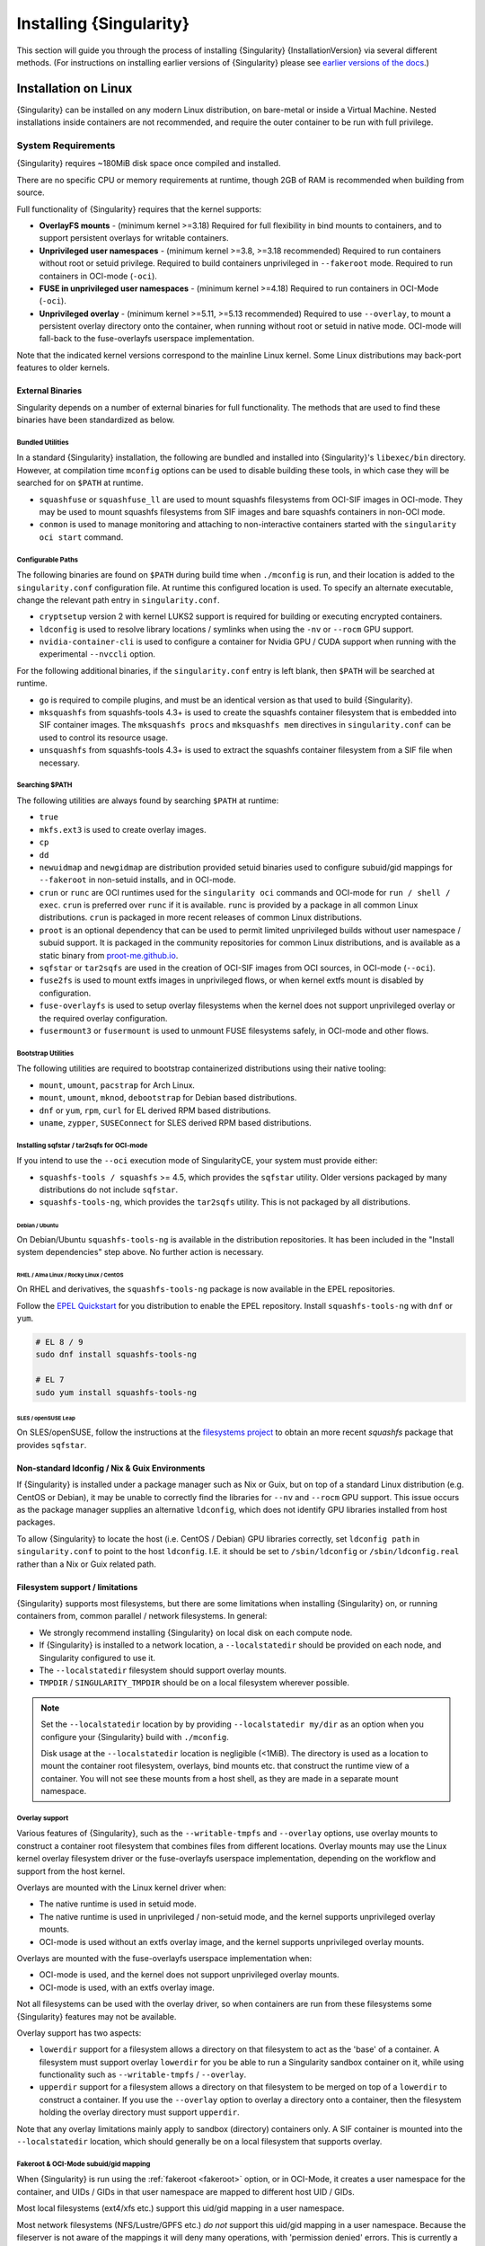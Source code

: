.. _installation:

##########################
 Installing {Singularity}
##########################

This section will guide you through the process of installing
{Singularity} {InstallationVersion} via several different methods. (For
instructions on installing earlier versions of {Singularity} please see
`earlier versions of the docs <https://www.sylabs.io/docs/>`_.)

***********************
 Installation on Linux
***********************

{Singularity} can be installed on any modern Linux distribution, on
bare-metal or inside a Virtual Machine. Nested installations inside
containers are not recommended, and require the outer container to be
run with full privilege.

.. _system-requirements:

System Requirements
===================

{Singularity} requires ~180MiB disk space once compiled and installed.

There are no specific CPU or memory requirements at runtime, though 2GB
of RAM is recommended when building from source.

Full functionality of {Singularity} requires that the kernel supports:

-  **OverlayFS mounts** - (minimum kernel >=3.18) Required for full
   flexibility in bind mounts to containers, and to support persistent
   overlays for writable containers.

-  **Unprivileged user namespaces** - (minimum kernel >=3.8, >=3.18 recommended)
   Required to run containers without root or setuid privilege. Required to
   build containers unprivileged in ``--fakeroot`` mode. Required to run
   containers in OCI-mode (``-oci``).

-  **FUSE in unprivileged user namespaces** - (minimum kernel >=4.18) Required
   to run containers in OCI-Mode (``-oci``).

-  **Unprivileged overlay** - (minimum kernel >=5.11, >=5.13 recommended)
   Required to use ``--overlay``, to mount a persistent overlay directory onto
   the container, when running without root or setuid in native mode. OCI-mode
   will fall-back to the fuse-overlayfs userspace implementation.

Note that the indicated kernel versions correspond to the mainline Linux kernel.
Some Linux distributions may back-port features to older kernels.

External Binaries
-----------------

Singularity depends on a number of external binaries for full functionality. The
methods that are used to find these binaries have been standardized as below.

Bundled Utilities
^^^^^^^^^^^^^^^^^

In a standard {Singularity} installation, the following are bundled and
installed into {Singularity}'s ``libexec/bin`` directory. However, at
compilation time ``mconfig`` options can be used to disable building these
tools, in which case they will be searched for on ``$PATH`` at runtime.

- ``squashfuse`` or ``squashfuse_ll`` are used to mount squashfs filesystems
  from OCI-SIF images in OCI-mode. They may be used to mount squashfs
  filesystems from SIF images and bare squashfs containers in non-OCI mode.

- ``conmon`` is used to manage monitoring and attaching to non-interactive
  containers started with the ``singularity oci start`` command.

Configurable Paths
^^^^^^^^^^^^^^^^^^

The following binaries are found on ``$PATH`` during build time when
``./mconfig`` is run, and their location is added to the
``singularity.conf`` configuration file. At runtime this configured
location is used. To specify an alternate executable, change the
relevant path entry in ``singularity.conf``.

-  ``cryptsetup`` version 2 with kernel LUKS2 support is required for
   building or executing encrypted containers.

-  ``ldconfig`` is used to resolve library locations / symlinks when
   using the ``-nv`` or ``--rocm`` GPU support.

-  ``nvidia-container-cli`` is used to configure a container for Nvidia
   GPU / CUDA support when running with the experimental ``--nvccli``
   option.

For the following additional binaries, if the ``singularity.conf`` entry
is left blank, then ``$PATH`` will be searched at runtime.

-  ``go`` is required to compile plugins, and must be an identical
   version as that used to build {Singularity}.

-  ``mksquashfs`` from squashfs-tools 4.3+ is used to create the
   squashfs container filesystem that is embedded into SIF container
   images. The ``mksquashfs procs`` and ``mksquashfs mem`` directives in
   ``singularity.conf`` can be used to control its resource usage.

-  ``unsquashfs`` from squashfs-tools 4.3+ is used to extract the
   squashfs container filesystem from a SIF file when necessary.

Searching $PATH
^^^^^^^^^^^^^^^

The following utilities are always found by searching ``$PATH`` at
runtime:

-  ``true``

-  ``mkfs.ext3`` is used to create overlay images.

-  ``cp``

-  ``dd``

-  ``newuidmap`` and ``newgidmap`` are distribution provided setuid
   binaries used to configure subuid/gid mappings for ``--fakeroot`` in
   non-setuid installs, and in OCI-mode.

-  ``crun`` or ``runc`` are OCI runtimes used for the ``singularity oci``
   commands and OCI-mode for ``run / shell / exec``. ``crun`` is preferred over
   ``runc`` if it is available. ``runc`` is provided by a package in all common
   Linux distributions. ``crun`` is packaged in more recent releases of common
   Linux distributions.

-  ``proot`` is an optional dependency that can be used to permit
   limited unprivileged builds without user namespace / subuid
   support. It is packaged in the community repositories for common
   Linux distributions, and is available as a static binary from
   `proot-me.github.io <https://proot-me.github.io>`__.

- ``sqfstar`` or ``tar2sqfs`` are used in the creation of OCI-SIF images from
  OCI sources, in OCI-mode (``--oci``).

- ``fuse2fs`` is used to mount extfs images in unprivileged flows, or when
  kernel extfs mount is disabled by configuration.

- ``fuse-overlayfs`` is used to setup overlay filesystems when the kernel does
  not support unprivileged overlay or the required overlay configuration.

- ``fusermount3`` or ``fusermount`` is used to unmount FUSE filesystems safely,
  in OCI-mode and other flows.

Bootstrap Utilities
^^^^^^^^^^^^^^^^^^^

The following utilities are required to bootstrap containerized
distributions using their native tooling:

-  ``mount``, ``umount``, ``pacstrap`` for Arch Linux.
-  ``mount``, ``umount``, ``mknod``, ``debootstrap`` for Debian based
   distributions.
-  ``dnf`` or ``yum``, ``rpm``, ``curl`` for EL derived RPM based
   distributions.
-  ``uname``, ``zypper``, ``SUSEConnect`` for SLES derived RPM based
   distributions.

.. _sqfstar:

Installing sqfstar / tar2sqfs for OCI-mode
^^^^^^^^^^^^^^^^^^^^^^^^^^^^^^^^^^^^^^^^^^

If you intend to use the ``--oci`` execution mode of SingularityCE, your system
must provide either:

- ``squashfs-tools / squashfs`` >= 4.5, which provides the ``sqfstar`` utility.
  Older versions packaged by many distributions do not include ``sqfstar``.
- ``squashfs-tools-ng``, which provides the ``tar2sqfs`` utility. This is not
  packaged by all distributions.

Debian / Ubuntu
"""""""""""""""

On Debian/Ubuntu ``squashfs-tools-ng`` is available in the distribution
repositories. It has been included in the "Install system dependencies" step
above. No further action is necessary.

RHEL / Alma Linux / Rocky Linux / CentOS
""""""""""""""""""""""""""""""""""""""""

On RHEL and derivatives, the ``squashfs-tools-ng`` package is now
available in the EPEL repositories.

Follow the `EPEL Quickstart <https://docs.fedoraproject.org/en-US/epel/#_quickstart>`__
for you distribution to enable the EPEL repository. Install ``squashfs-tools-ng`` with
``dnf`` or ``yum``.

.. code::

   # EL 8 / 9
   sudo dnf install squashfs-tools-ng

   # EL 7
   sudo yum install squashfs-tools-ng


SLES / openSUSE Leap
""""""""""""""""""""

On SLES/openSUSE, follow the instructions at the `filesystems
project <https://software.opensuse.org//download.html?project=filesystems&package=squashfs>`__
to obtain an more recent `squashfs` package that provides ``sqfstar``.

Non-standard ldconfig / Nix & Guix Environments
-----------------------------------------------

If {Singularity} is installed under a package manager such as Nix or
Guix, but on top of a standard Linux distribution (e.g. CentOS or
Debian), it may be unable to correctly find the libraries for ``--nv``
and ``--rocm`` GPU support. This issue occurs as the package manager
supplies an alternative ``ldconfig``, which does not identify GPU
libraries installed from host packages.

To allow {Singularity} to locate the host (i.e. CentOS / Debian) GPU
libraries correctly, set ``ldconfig path`` in ``singularity.conf`` to
point to the host ``ldconfig``. I.E. it should be set to
``/sbin/ldconfig`` or ``/sbin/ldconfig.real`` rather than a Nix or Guix
related path.

Filesystem support / limitations
--------------------------------

{Singularity} supports most filesystems, but there are some limitations
when installing {Singularity} on, or running containers from, common
parallel / network filesystems. In general:

-  We strongly recommend installing {Singularity} on local disk on each
   compute node.

-  If {Singularity} is installed to a network location, a
   ``--localstatedir`` should be provided on each node, and Singularity
   configured to use it.

-  The ``--localstatedir`` filesystem should support overlay mounts.

-  ``TMPDIR`` / ``SINGULARITY_TMPDIR`` should be on a local filesystem
   wherever possible.

.. note::

   Set the ``--localstatedir`` location by by providing
   ``--localstatedir my/dir`` as an option when you configure your
   {Singularity} build with ``./mconfig``.

   Disk usage at the ``--localstatedir`` location is negligible (<1MiB).
   The directory is used as a location to mount the container root
   filesystem, overlays, bind mounts etc. that construct the runtime
   view of a container. You will not see these mounts from a host shell,
   as they are made in a separate mount namespace.

Overlay support
^^^^^^^^^^^^^^^

Various features of {Singularity}, such as the ``--writable-tmpfs`` and
``--overlay`` options, use overlay mounts to construct a container root
filesystem that combines files from different locations. Overlay mounts may use
the Linux kernel overlay filesystem driver or the fuse-overlayfs userspace
implementation, depending on the workflow and support from the host kernel.

Overlays are mounted with the Linux kernel driver when:

- The native runtime is used in setuid mode.
- The native runtime is used in unprivileged / non-setuid mode, and
  the kernel supports unprivileged overlay mounts.
- OCI-mode is used without an extfs overlay image, and the kernel supports
  unprivileged overlay mounts.

Overlays are mounted with the fuse-overlayfs userspace implementation when:

- OCI-mode is used, and the kernel does not support unprivileged overlay mounts.
- OCI-mode is used, with an extfs overlay image.

Not all filesystems can be used with the overlay driver, so when containers
are run from these filesystems some {Singularity} features may not be available.

Overlay support has two aspects:

-  ``lowerdir`` support for a filesystem allows a directory on that
   filesystem to act as the 'base' of a container. A filesystem must
   support overlay ``lowerdir`` for you be able to run a Singularity
   sandbox container on it, while using functionality such as
   ``--writable-tmpfs`` / ``--overlay``.

-  ``upperdir`` support for a filesystem allows a directory on that
   filesystem to be merged on top of a ``lowerdir`` to construct a
   container. If you use the ``--overlay`` option to overlay a directory
   onto a container, then the filesystem holding the overlay directory
   must support ``upperdir``.

Note that any overlay limitations mainly apply to sandbox (directory)
containers only. A SIF container is mounted into the ``--localstatedir``
location, which should generally be on a local filesystem that supports
overlay.

Fakeroot & OCI-Mode subuid/gid mapping
^^^^^^^^^^^^^^^^^^^^^^^^^^^^^^^^^^^^^^

When {Singularity} is run using the :ref:`fakeroot <fakeroot>` option, or in
OCI-Mode, it creates a user namespace for the container, and UIDs / GIDs in that
user namespace are mapped to different host UID / GIDs.

Most local filesystems (ext4/xfs etc.) support this uid/gid mapping in a
user namespace.

Most network filesystems (NFS/Lustre/GPFS etc.) *do not* support this
uid/gid mapping in a user namespace. Because the fileserver is not aware
of the mappings it will deny many operations, with 'permission denied'
errors. This is currently a generic problem for rootless container
runtimes.

{Singularity} cache / atomic rename
^^^^^^^^^^^^^^^^^^^^^^^^^^^^^^^^^^^

{Singularity} will cache SIF container images generated from remote
sources, and any OCI/docker layers used to create them. The cache is
created at ``$HOME/.singularity/cache`` by default. The location of the
cache can be changed by setting the ``SINGULARITY_CACHEDIR`` environment
variable.

The directory used for ``SINGULARITY_CACHEDIR`` should be:

-  A unique location for each user. Permissions are set on the cache so
   that private images cached for one user are not exposed to another.
   This means that ``SINGULARITY_CACHEDIR`` cannot be shared.

-  Located on a filesystem with sufficient space for the number and size
   of container images anticipated.

-  Located on a filesystem that supports atomic rename, if possible.

In {Singularity} version 3.6 and above the cache is concurrency safe.
Parallel runs of {Singularity} that would create overlapping cache
entries will not conflict, as long as the filesystem used by
``SINGULARITY_CACHEDIR`` supports atomic rename operations.

Support for atomic rename operations is expected on local POSIX
filesystems, but varies for network / parallel filesystems and may be
affected by topology and configuration. For example, Lustre supports
atomic rename of files only on a single MDT. Rename on NFS is only
atomic to a single client, not across systems accessing the same NFS
share.

If you are not certain that your ``$HOME`` or ``SINGULARITY_CACHEDIR``
filesystems support atomic rename, do not run ``singularity`` in parallel
using remote container URLs. Instead use ``singularity pull`` to create
a local SIF image, and then run this SIF image in a parallel step. An
alternative is to use the ``--disable-cache`` option, but this will
result in each {Singularity} instance independently fetching the
container from the remote source, into a temporary location.

NFS
^^^

NFS filesystems support overlay mounts as a ``lowerdir`` only, and do
not support user-namespace (sub)uid/gid mapping.

-  Containers run from SIF files located on an NFS filesystem do not
   have restrictions.

-  You cannot use ``--overlay mynfsdir/`` to overlay a directory onto a
   container when the overlay (upperdir) directory is on an NFS
   filesystem.

-  When using ``--fakeroot`` to build or run a container, your
   ``TMPDIR`` / ``SINGULARITY_TMPDIR`` should not be set to an NFS
   location.

-  You should not run a sandbox container with ``--fakeroot`` from an
   NFS location.

Lustre / GPFS / PanFS
^^^^^^^^^^^^^^^^^^^^^

Lustre, GPFS, and PanFS do not have sufficient ``upperdir`` or
``lowerdir`` overlay support for certain {Singularity} features, and
do not support user-namespace (sub)uid/gid mapping.

- You cannot use ``--overlay`` or ``--writable-tmpfs`` with a sandbox
  container that is located on a Lustre, GPFS, or PanFS
  filesystem. SIF containers on Lustre, GPFS, and PanFS will work
  correctly with these options.

- You cannot use ``--overlay`` to overlay a directory onto a
  container, when the overlay (upperdir) directory is on a Lustre,
  GPFS, or PanFS filesystem.

- When using ``--fakeroot`` to build or run a container, your
  ``TMPDIR/SINGULARITY_TMPDIR`` should not be a Lustre, GPFS, or
  PanFS location.

- You should not run a sandbox container with ``--fakeroot`` from a
  Lustre, GPFS, or PanFS location.

OCI-mode Limitations
--------------------

Because {Singularity} 4's OCI-mode is unprivileged, and never uses a setuid
starter executable for container configuration, it has requirements that may not
be satisified by older Linux distributions.

OCI-mode, including Dockerfile builds to OCI-SIF, will generally operate
correctly on Linux distributions that use kernel 4.18 or later and v2 cgroups.
Some distributions that use earlier kernels may have backported functionality
that allows OCI-Mode to be used, but certain features may be limited as below.
Distributions using v1 cgroups also have limitations, discussed below.

RHEL / Alma Linux / Rocky Linux / CentOS
^^^^^^^^^^^^^^^^^^^^^^^^^^^^^^^^^^^^^^^^

On RHEL 9, all features of OCI-mode are supported. ``crun`` is the recommended
low-level runtime, and is listed as a requirement by {Singularity} RPM packages.

On RHEL 8, container resource limits cannot be applied as v1 cgroups are used by
default. ``crun`` is the recommended low-level runtime, and is listed as a
requirement by {Singularity} RPM packages.

On RHEL 7, container resource limits cannot be applied as v1 cgroups are used by
default. ``runc`` is the recommended low-level runtime, and is listed as a
requirement by {Singularity} RPM packages. The ``--no-setgroups`` option, to
preserve host supplementary group membership, is not supported by ``runc``.
Building Dockerfiles with ``singularity build --oci`` is not supported on RHEL
7.

SLES / openSUSE Leap
^^^^^^^^^^^^^^^^^^^^

On SLES 15, container resource limits cannot be applied as v1 cgroups are used
by default. ``runc`` is the recommended low-level runtime, and is listed as a
requirement by {Singularity} RPM packages. The ``--no-setgroups`` option, to
preserve host supplementary group membership, is not supported by ``runc``.

OCI-mode, including building Dockerfiles with ``singularity build --oci``, is
not supported on SLES12. The kernel does not support FUSE in unprivileged user
namespaces nor does it support unprivileged kernel overlays.

Ubuntu
^^^^^^

On Ubuntu 22.04 LTS, ``runc`` is the recommended low-level runtime, and is
listed as a requirement by {Singularity} Deb packages. The ``--no-setgroups``
option, to preserve host supplementary group membership, is not supported by
``runc``.

On Ubuntu 20.04 LTS, container resource limits cannot be applied as v1 cgroups
are used by default. ``runc`` is the recommended low-level runtime, and is
listed as a requirement by {Singularity} Deb packages. The ``--no-setgroups``
option, to preserve host supplementary group membership, is not supported by
``runc``.

Install from Provided RPM / Deb Packages
========================================

Sylabs provides ``.rpm`` packages of {Singularity}, for
mainstream-supported versions of RHEL and derivatives (e.g. Alma Linux
/ Rocky Linux). We also provide ``.deb`` packages for current Ubuntu
LTS releases.

These packages can be downloaded from the `GitHub release
page <https://github.com/sylabs/singularity/releases>`_
and installed using your distribution's package manager.

The packages are provided as a convenience for users of the open
source project, and are built in our public CircleCI workflow. They are not
signed, but SHA256 sums are provided on the release page.

Install from Source
===================

To use the latest version of {Singularity} from GitHub you will need to
build and install it from source. This may sound daunting, but the
process is straightforward, and detailed below.

If you have an earlier version of {Singularity} installed, you should
:ref:`remove it <remove-an-old-version>` before executing the
installation commands. You will also need to install some dependencies
and install `Go <https://golang.org/>`_.

.. _install-dependencies:

Install Dependencies
--------------------

On Debian-based systems, including Ubuntu:

.. code::

   # Ensure repositories are up-to-date
   sudo apt-get update
   # Install debian packages for dependencies
   sudo apt-get install -y \
      autoconf \
      automake \
      cryptsetup \
      fuse \
      fuse2fs \
      git \
      libfuse-dev \
      libglib2.0-dev \
      libseccomp-dev \
      libtool \
      pkg-config \
      runc \
      squashfs-tools \
      squashfs-tools-ng \
      uidmap \
      wget \
      zlib1g-dev

On versions 8 or later of RHEL / Alma Linux / Rocky Linux, as well as on Fedora:

.. code::

   # Install basic tools for compiling
   sudo yum groupinstall -y 'Development Tools'
   # Install RPM packages for dependencies
   sudo yum install -y \
      autoconf \
      automake \
      crun \
      cryptsetup \
      fuse \
      fuse3 \
      fuse3-devel \
      git \
      glib2-devel \
      libseccomp-devel \
      libtool \
      squashfs-tools \
      wget \
      zlib-devel

On version 7 of RHEL / CentOS:

.. code::

   # Install basic tools for compiling
   sudo yum groupinstall -y 'Development Tools'
   # Install RPM packages for dependencies
   sudo yum install -y \
      autoconf \
      automake \
      cryptsetup \
      fuse \
      fuse3 \
      fuse3-devel \
      git \
      glib2-devel \
      libseccomp-devel \
      libtool \
      runc \
      squashfs-tools \
      wget \
      zlib-devel

On SLES / openSUSE Leap:

.. code::

   # Install RPM packages for dependencies
   sudo zypper in \
      autoconf \
      automake \
      cryptsetup \
      fuse2fs \
      fuse3 \
      fuse3-devel \
      gcc \
      gcc-c++ \
      git \
      glib2-devel \
      libseccomp-devel \
      libtool \
      make \
      pkg-config \
      runc \
      squashfs \
      wget \
      zlib-devel

.. note::

   You can build {Singularity} without ``cryptsetup`` available,
   but you will not be able to use encrypted containers without it installed
   on your system.

   If you will not use the ``singularity oci`` commands, or OCI-mode, ``crun`` /
   ``runc`` is not required.

.. _install-go:

Install Go
----------

{Singularity} is written in Go, and aims to maintain support for the two most
recent stable versions of Go. This corresponds to the Go Release Maintenance
Policy and Security Policy, ensuring critical bug fixes and security patches are
available for all supported language versions.

Building {Singularity} may require a newer version of Go than is available in
the repositories of your distribution. We recommend installing the latest
version of Go from the [official binaries](https://golang.org/dl/).

This is one of several ways to `install and configure Go
<https://golang.org/doc/install>`_.

.. note::

   If you have previously installed Go from a download, rather than an
   operating system package, you should remove your ``go`` directory,
   e.g. ``rm -r /usr/local/go`` before installing a newer version.
   Extracting a new version of Go over an existing installation can lead
   to errors when building Go programs, as it may leave old files, which
   have been removed or replaced in newer versions.

Visit the `Go download page <https://golang.org/dl/>`_ and pick a
package archive to download. Copy the link address and download with
wget. Then extract the archive to ``/usr/local`` (or use other
instructions on go installation page).

.. code::

   $ export VERSION={GoVersion} OS=linux ARCH=amd64 && \
       wget https://dl.google.com/go/go$VERSION.$OS-$ARCH.tar.gz && \
       sudo tar -C /usr/local -xzvf go$VERSION.$OS-$ARCH.tar.gz && \
       rm go$VERSION.$OS-$ARCH.tar.gz

Then, set up your environment for Go.

.. code::

   $ echo 'export GOPATH=${HOME}/go' >> ~/.bashrc && \
       echo 'export PATH=/usr/local/go/bin:${PATH}:${GOPATH}/bin' >> ~/.bashrc && \
       source ~/.bashrc

Download {Singularity} from a release
-------------------------------------

You can download {Singularity} from one of the releases. To see a full
list, visit `the GitHub release page
<https://github.com/sylabs/singularity/releases>`_. After deciding on a
release to install, you can run the following commands to proceed with
the installation.

.. code::

   $ export VERSION={InstallationVersion} && # adjust this as necessary \
       wget https://github.com/sylabs/singularity/releases/download/v${VERSION}/singularity-ce-${VERSION}.tar.gz && \
       tar -xzf singularity-ce-${VERSION}.tar.gz && \
       cd singularity-ce-${VERSION}

Checkout Code from Git
----------------------

The following commands will install {Singularity} from the `GitHub repo
<https://github.com/sylabs/singularity>`_ to ``/usr/local``. This method
will work for >=v{InstallationVersion}. To install an older tagged
release see `older versions of the docs <https://www.sylabs.io/docs/>`_.

When installing from source, you can decide to install from either a
**tag**, a **release branch**, or from the **main branch**.

-  **tag**: GitHub tags form the basis for releases, so installing from
   a tag is the same as downloading and installing a `specific release
   <https://github.com/sylabs/singularity/releases>`_. Tags are expected
   to be relatively stable and well-tested.

-  **release branch**: A release branch represents the latest version of
   a minor release with all the newest bug fixes and enhancements (even
   those that have not yet made it into a point release). For instance,
   to install v3.10 with the latest bug fixes and enhancements checkout
   ``release-3.10``. Release branches may be less stable than code in a
   tagged point release.

-  **main branch**: The ``main`` branch contains the latest,
   bleeding edge version of {Singularity}. This is the default branch
   when you clone the source code, so you don't have to check out any
   new branches to install it. The ``main`` branch changes quickly and
   may be unstable.

To ensure that the {Singularity} source code is downloaded to the
appropriate directory use these commands.

.. code::

   $ git clone --recurse-submodules https://github.com/sylabs/singularity.git && \
       cd singularity && \
       git checkout --recurse-submodules v{InstallationVersion}

Compile Singularity
-------------------

{Singularity} uses a custom build system called ``makeit``. ``mconfig``
is called to generate a ``Makefile`` and then ``make`` is used to
compile and install.

To support the SIF image format, automated networking setup etc., and
older Linux distributions without user namespace support, Singularity
must be ``make install``ed as root or with ``sudo``, so it can install
the ``libexec/singularity/bin/starter-setuid`` binary with root
ownership and setuid permissions for privileged operations. If you need
to install as a normal user, or do not want to use setuid functionality
:ref:`see below <install-nonsetuid>`.

.. code::

   $ ./mconfig && \
       make -C ./builddir && \
       sudo make -C ./builddir install

By default {Singularity} will be installed in the ``/usr/local``
directory hierarchy. You can specify a custom directory with the
``--prefix`` option, to ``mconfig`` like so:

.. code::

   $ ./mconfig --prefix=/opt/singularity

This option can be useful if you want to install multiple versions of
{Singularity}, install a personal version of {Singularity} on a shared
system, or if you want to remove {Singularity} easily after installing
it.

For a full list of ``mconfig`` options, run ``mconfig --help``. Here are
some of the most common options that you may need to use when building
{Singularity} from source.

-  ``--sysconfdir``: Install read-only config files in sysconfdir. This
   option is important if you need the ``singularity.conf`` file or
   other configuration files in a custom location.

-  ``--localstatedir``: Set the state directory where containers are
   mounted. This is a particularly important option for administrators
   installing {Singularity} on a shared file system. The
   ``--localstatedir`` should be set to a directory that is present on
   each individual node.

-  ``-b``: Build {Singularity} in a given directory. By default this is
   ``./builddir``.

-  ``--without-conmon``: Do not build the ``conmon`` OCI container monitor. Use
   this option if you are certain you will not use the ``singularity oci``
   commands, or wish to use conmon >=2.0.24 provided by your distribution, and
   available on ``$PATH``.

- ``--reproducible``: Enable support for reproducible builds. Ensures
   that the compiled binaries do not include any temporary paths, the
   source directory path, etc. This disables support for building plugins.

.. _install-nonsetuid:

Unprivileged (non-setuid) Installation
--------------------------------------

If you need to install {Singularity} as a non-root user, or do not wish
to allow the use of a setuid root binary, you can configure
{Singularity} with the ``--without-suid`` option to mconfig:

.. code::

   $ ./mconfig --without-suid --prefix=/home/dave/singularity-ce && \
       make -C ./builddir && \
       make -C ./builddir install

If you have already installed {Singularity} you can disable the setuid
flow by setting the option ``allow setuid = no`` in
``etc/singularity/singularity.conf`` within your installation directory.

When {Singularity} does not use setuid all container execution will use
a user namespace. This requires support from your operating system
kernel, and imposes some limitations on functionality. You should review
the :ref:`requirements <userns-requirements>` and :ref:`limitations
<userns-limitations>` in the :ref:`user namespace <userns>` section of
this guide.

Relocatable Installation
------------------------

Since {Singularity} 3.8, an unprivileged (non-setuid) installation is
relocatable. As long as the structure inside the installation directory
(``--prefix``) is maintained, it can be moved to a different location
and {Singularity} will continue to run normally.

Relocation of a default setuid installation is not supported, as
restricted location / ownership of configuration files is important to
security.

Source bash completion file
---------------------------

To enjoy bash shell completion with {Singularity} commands and options,
source the bash completion file:

.. code::

   $ . /usr/local/etc/bash_completion.d/singularity

Add this command to your ``~/.bashrc`` file so that bash completion
continues to work in new shells. (Adjust the path if you installed
{Singularity} to a different location.)

.. _install-rpm:

Build and install an RPM
========================

If you use RHEL, CentOS or SUSE, building and installing a Singularity RPM
allows your {Singularity} installation to be more easily managed, upgraded and
removed. You can build an RPM directly from the `release tarball
<https://github.com/sylabs/singularity/releases>`_.

.. note::

   Be sure to download the correct asset from the `GitHub releases page
   <https://github.com/sylabs/singularity/releases>`_. It should be
   named ``singularity-ce-<version>.tar.gz``.

After installing the :ref:`dependencies <install-dependencies>` and
installing :ref:`Go <install-go>` as detailed above, you are ready to
download the tarball and build and install the RPM.

.. code::

   $ export VERSION={InstallationVersion} && # adjust this as necessary \
       wget https://github.com/sylabs/singularity/releases/download/v${VERSION}/singularity-ce-${VERSION}.tar.gz && \
       rpmbuild -tb singularity-ce-${VERSION}.tar.gz && \
       sudo rpm -ivh ~/rpmbuild/RPMS/x86_64/singularity-ce-$VERSION-1.el7.x86_64.rpm && \
       rm -rf ~/rpmbuild singularity-ce-$VERSION*.tar.gz

If you encounter a failed dependency error for golang but installed it
from source, build with this command:

.. code::

   rpmbuild -tb --nodeps singularity-ce-${VERSION}.tar.gz

Options to ``mconfig`` can be passed using the familiar syntax to
``rpmbuild``. For example, if you want to force the local state
directory to ``/mnt`` (instead of the default ``/var``) you can do the
following:

.. code::

   rpmbuild -tb --define='_localstatedir /mnt' singularity-ce-$VERSION.tar.gz

.. note::

   It is very important to set the local state directory to a directory
   that physically exists on nodes within a cluster when installing
   {Singularity} in an HPC environment with a shared file system.

Build an RPM from Git source
----------------------------

Alternatively, to build an RPM from a branch of the Git repository you
can clone the repository, directly ``make`` an rpm, and use it to
install Singularity:

.. code::

   $ ./mconfig && \
   make -C builddir rpm && \
   sudo rpm -ivh ~/rpmbuild/RPMS/x86_64/singularity-ce-{InstallationVersion}.el7.x86_64.rpm # or whatever version you built

To build an rpm with an alternative install prefix set ``RPMPREFIX`` on
the make step, for example:

.. code::

   $ make -C builddir rpm RPMPREFIX=/usr/local

For finer control of the rpmbuild process you may wish to use ``make
dist`` to create a tarball that you can then build into an rpm with
``rpmbuild -tb`` as above.

.. _remove-an-old-version:

Remove an old version
=====================

In a standard installation of {Singularity} (when building from source), the
command ``sudo make -C builddir install`` lists all the files as they are
installed. You must remove all of these files and directories to completely
remove {Singularity}.

.. code::

   $ sudo rm -rf \
       /usr/local/libexec/singularity \
       /usr/local/var/singularity \
       /usr/local/etc/singularity \
       /usr/local/bin/singularity \
       /usr/local/bin/run-singularity \
       /usr/local/etc/bash_completion.d/singularity

If you anticipate needing to remove {Singularity}, it might be easier to
install it in a custom directory using the ``--prefix`` option to
``mconfig``. In that case {Singularity} can be uninstalled simply by
deleting the parent directory. Or it may be useful to install
{Singularity} :ref:`using a package manager <install-rpm>` so that it
can be updated and/or uninstalled with ease in the future.

Testing & Checking the Build Configuration
==========================================

After installation you can perform a basic test of Singularity
functionality by executing a simple container from the Sylabs Cloud
library:

.. code::

   $ singularity exec library://alpine cat /etc/alpine-release
   3.10.0

See the `user guide
<https://www.sylabs.io/guides/{userversion}/user-guide/>`__ for more
information about how to use {Singularity}.

singularity buildcfg
--------------------

Running ``singularity buildcfg`` will show the build configuration of an
installed version of {Singularity}, and lists the paths used by
{Singularity}. Use ``singularity buildcfg`` to confirm paths are set
correctly for your installation, and troubleshoot any 'not-found' errors
at runtime.

.. code::

   $ singularity buildcfg
   PACKAGE_NAME=singularity-ce
   PACKAGE_VERSION={InstallationVersion}
   BUILDDIR=/home/myuser/singularity/builddir
   PREFIX=/usr/local
   EXECPREFIX=/usr/local
   BINDIR=/usr/local/bin
   SBINDIR=/usr/local/sbin
   LIBEXECDIR=/usr/local/libexec
   DATAROOTDIR=/usr/local/share
   DATADIR=/usr/local/share
   SYSCONFDIR=/usr/local/etc
   SHAREDSTATEDIR=/usr/local/com
   LOCALSTATEDIR=/usr/local/var
   RUNSTATEDIR=/usr/local/var/run
   INCLUDEDIR=/usr/local/include
   DOCDIR=/usr/local/share/doc/singularity-ce
   INFODIR=/usr/local/share/info
   LIBDIR=/usr/local/lib
   LOCALEDIR=/usr/local/share/locale
   MANDIR=/usr/local/share/man
   SINGULARITY_CONFDIR=/usr/local/etc/singularity
   SESSIONDIR=/usr/local/var/singularity/mnt/session
   PLUGIN_ROOTDIR=/usr/local/libexec/singularity/plugin
   SINGULARITY_CONF_FILE=/usr/local/etc/singularity/singularity.conf
   SINGULARITY_SUID_INSTALL=1

Note that the ``LOCALSTATEDIR`` and ``SESSIONDIR`` should be on local,
non-shared storage.

The list of files installed by a successful ``setuid`` installation of
{Singularity} can be found in the :ref:`appendix, installed files
section <installed-files>`.

Test Suite
----------

The {Singularity} codebase includes a test suite that is run during
development using CI services.

If you would like to run the test suite locally you can run the test
targets from the ``builddir`` directory in the source tree:

-  ``make check`` runs source code linting and dependency checks

-  ``make test`` runs basic unit and integration tests

-  ``make e2e-test`` runs end-to-end tests, which exercise a large
   number of operations by calling the {Singularity} CLI with different
   execution profiles.

.. note::

   Running the full test suite requires a ``docker`` installation, and
   ``nc`` in order to test docker and instance/networking functionality.

   {Singularity} must be installed in order to run the full test suite,
   as it must run the CLI with setuid privilege for the ``starter-suid``
   binary.

.. warning::

   ``sudo`` privilege is required to run the full tests, and you should
   not run the tests on a production system. We recommend running the
   tests in an isolated development or build environment.

********************************
 Installation on Windows or Mac
********************************

Linux container runtimes like {Singularity} cannot run natively on
Windows or Mac because of basic incompatibilities with the host kernel.
(Contrary to a popular misconception, macOS does not run on a Linux
kernel. It runs on a kernel called Darwin originally forked from BSD.)

To run {Singularity} on a Windows or macOS computer, a Linux virtual machine
(VM) is required. There are various ways to configure a VM on both Windows and
macOS. On WIndows, we recommend the Windows Subsystem for Linux (WSL2), and
macOS, we recommend Lima.

Windows
=======

Recent builds of Windows 10, and all builds of Windows 11, include version 2 of
the Windows Subsystem for Linux. WSL2 provides a Linux virtual machine that is
tightly integrated with the Windows environment. The default Linux distribution
used by WSL2 is Ubuntu. It is straightforward to install {Singularity} inside
WSL2 Ubuntu, and use all of its features.

Follow the `WSL2 installation instructions
<https://docs.microsoft.com/en-us/windows/wsl/install>`__ to enable WSL2 with
the default Ubuntu 22.04 environment. On Windows 11 and the most recent builds
of Windows 10 this is as easy as opening an administrator command prompt or
Powershell window and entering:

.. code::

  wsl --install

Follow the prompts. A restart is required, and when you open the 'Ubuntu' app
for the first time you'll be asked to set a username and password for the Linux
environment.

You can install SingularityCE from source, or from the Ubuntu packages at the
GitHub releases page. To quickly install the 4.0.0 package use the following
commands inside the WSL2 Ubuntu window:

.. code::

  $ wget https://github.com/sylabs/singularity/releases/download/v4.0.0/singularity-ce_4.0.0-jammy_amd64.deb
  $ sudo apt install ./singularity-ce_4.0.0-jammy_amd64.deb

The ``singularity`` command will now be available in your WSL2 environment:

.. code::

  $ singularity exec library://ubuntu echo "Hello World!"
  INFO:    Downloading library image
  28.4MiB / 28.4MiB [=================================================================================] 100 % 5.6 MiB/s 0s
  Hello World!

GPU Support
-----------

WSL2 supports using an NVIDIA GPU from the Linux environment. To use a GPU from
{Singularity} in WSL2, you must first install ``libnvidia-container-tools``,
following the instructions in the `libnvidia-container documentation
<https://docs.nvidia.com/datacenter/cloud-native/container-toolkit/latest/install-guide.html>`__:

.. code::

  curl -fsSL https://nvidia.github.io/libnvidia-container/gpgkey | sudo gpg --dearmor -o /usr/share/keyrings/nvidia-container-toolkit-keyring.gpg \
  curl -s -L https://nvidia.github.io/libnvidia-container/stable/deb/nvidia-container-toolkit.list | \
    sed 's#deb https://#deb [signed-by=/usr/share/keyrings/nvidia-container-toolkit-keyring.gpg] https://#g' | \
    sudo tee /etc/apt/sources.list.d/nvidia-container-toolkit.list \
  sudo apt-get update
  sudo apt-get install -y nvidia-container-toolkit

Once this process has been completed, GPU containers can be run under WSL2 using
the ``--nv`` and ``--nvccli`` flags together:

.. code::

  $ singularity pull docker://tensorflow/tensorflow:latest-gpu

  $  singularity run --nv --nvccli tensorflow_latest-gpu.sif
  INFO:    Setting 'NVIDIA_VISIBLE_DEVICES=all' to emulate legacy GPU binding.
  INFO:    Setting --writable-tmpfs (required by nvidia-container-cli)
  ________                               _______________
  ___  __/__________________________________  ____/__  /________      __
  __  /  _  _ \_  __ \_  ___/  __ \_  ___/_  /_   __  /_  __ \_ | /| / /
  _  /   /  __/  / / /(__  )/ /_/ /  /   _  __/   _  / / /_/ /_ |/ |/ /
  /_/    \___//_/ /_//____/ \____//_/    /_/      /_/  \____/____/|__/
  You are running this container as user with ID 1000 and group 1000,
  which should map to the ID and group for your user on the Docker host. Great!
  Singularity> python
  Python 3.8.10 (default, Nov 26 2021, 20:14:08)
  [GCC 9.3.0] on linux
  Type "help", "copyright", "credits" or "license" for more information.
  >>> import tensorflow as tf
  >>> tf.config.list_physical_devices('GPU')
  2022-03-25 11:42:25.672088: I tensorflow/stream_executor/cuda/cuda_gpu_executor.cc:922] could not open file to read NUMA node: /sys/bus/pci/devices/0000:01:00.0/numa_node
  Your kernel may have been built without NUMA support.
  2022-03-25 11:42:25.713295: I tensorflow/stream_executor/cuda/cuda_gpu_executor.cc:922] could not open file to read NUMA node: /sys/bus/pci/devices/0000:01:00.0/numa_node
  Your kernel may have been built without NUMA support.
  2022-03-25 11:42:25.713892: I tensorflow/stream_executor/cuda/cuda_gpu_executor.cc:922] could not open file to read NUMA node: /sys/bus/pci/devices/0000:01:00.0/numa_node
  Your kernel may have been built without NUMA support.
  [PhysicalDevice(name='/physical_device:GPU:0', device_type='GPU')]

Note that the ``--nvccli`` flag is required to enable container setup using the
``nvidia-container-cli`` utility. {Singularity}'s simpler library binding
approach (``--nv`` only) is not sufficient for GPU support under WSL2.

Mac
===

To install {Singularity} on macOS, we recommend using the `lima <https://github.com/lima-vm/lima>`__ VM platform, available on `Homebrew <https://brew.sh/>`__.

If you don't already have Homebrew installed, you can install it as follows:

.. code::

   $ /bin/bash -c "$(curl -fsSL https://raw.githubusercontent.com/Homebrew/install/HEAD/install.sh)"

Follow the instructions at the end of the installation process. In particular,
make sure to add the relevant lines to your shell configuration:

.. code::

   $ (echo; echo 'eval "$(/home/linuxbrew/.linuxbrew/bin/brew shellenv)"') >> $HOME/.profile
   $ eval "$(/home/linuxbrew/.linuxbrew/bin/brew shellenv)"

Once Homebrew is installed, install lima:

.. code::

   $ brew install lima

As part of the {Singularity} distribution (starting with version 4), we have
provided an example template for using {Singularity} with lima. The example
is available under the ``examples/lima`` directory in the {Singularity} source
bundle, and can also be downloaded `directly from the code repository
<https://raw.githubusercontent.com/sylabs/singularity/main/examples/lima/singularity-ce.yml>`_.

The template is named ``singularity-ce.yml``, and:

* Is based on AlmaLinux 9.
* Supports both Intel and Apple Silicon (ARM64) Macs.
* Installs the latest stable release of SingularityCE that has been published to
  the Fedora EPEL repositories.

Once you have obtained the template file, use it to start a lima VM:

.. code::

   $ limactl start ./singularity-ce.yml

You will be presented with an interactive menu:

.. code::

   $ limactl start ./singularity-ce.yml
   ? Creating an instance "singularity-ce"  [Use arrows to move, type to filter]
   > Proceed with the current configuration
     Open an editor to review or modify the current configuration
     Choose another template (docker, podman, archlinux, fedora, ...)
     Exit

Choose the ``Proceed with the current configuration`` option, and lima will
proceed to configure the VM according to the specifications in the template
file. This can take a couple of minutes.

Once lima is done with the configuration step, you can enter the VM
interactively and run {Singularity} commands:

.. code::

   $ limactl shell singularity-ce
   [myuser@lima-singularity-ce myuser]$ singularity run library://alpine
   INFO:    Downloading library image
   2.8MiB / 2.8MiB [==========================================================================================] 100 % 0.0 b/s 0s
   Singularity> cat /etc/os-release
   NAME="Alpine Linux"
   ID=alpine
   VERSION_ID=3.15.5
   PRETTY_NAME="Alpine Linux v3.15"
   HOME_URL="https://alpinelinux.org/"
   BUG_REPORT_URL="https://bugs.alpinelinux.org/"
   Singularity>

Your home directory is shared into the lima VM by default. However, since
macOS places home directories under ``/Users`` (rather than ``/home``),
{Singularity} will not mount your home directory in the container unless you
explicitly specify your macOS homedir, as shown here:

.. code::

   $ limactl shell singularity-ce
   [myuser@lima-singularity-ce myuser]$ singularity run -H /Users/myuser library://alpine
   INFO:    Using cached image
   Singularity> ls
   Applications Documents    Library      Music        Public
   Desktop      Downloads    Movies       Pictures

You can also run {Singularity} using lima directly from the macOS
command-line:

.. code::

   $ limactl shell singularity-ce singularity run library://alpine
   INFO:    Using cached image
   Singularity>

Or, with homedir mounting:

.. code::

   $ limactl shell singularity-ce singularity run -H /Users/myuser library://alpine
   INFO:    Using cached image
   Singularity>

To stop the lima VM:

.. code::

   $ limactl stop singularity-ce

To delete the lima VM:

.. code::

   $ limactl delete singularity-ce

{Singularity} Docker Image
==========================

It is also possible to run {Singularity} inside Docker, or another compatible
OCI container runtime. This may be convenient if you have Docker Desktop, or a
similar solution, already installed on your PC or Mac.

Docker containers for {Singularity} are maintained at
https://quay.io/repository/singularity/singularity. 

.. note::

  These containers are maintained by a third party. They are not part of the
  {Singularity} project, nor are they reviewed by Sylabs.

An example of a suitable ``compose.yaml`` file to start up {Singularity} in a
Docker container is given below. Note that privileged operation is needed to
successfully run {Singularity} nested inside of Docker. Change the version
number on the ``image:`` line to your preferred release.

.. code::

   services:
     singularity:
       image: quay.io/singularity/singularity:v3.11.4-slim
       stdin_open: true
       tty: true
       privileged: true
       volumes:
         - .:/root
       entrypoint: ["/bin/sh"]

Singularity in Docker can have various disadvantages, but basic
container operations will work. Currently, the intended use case is
continuous integration, meaning that you should be able to build a
Singularity container using this Docker Compose file. For more
information see `issue#5
<https://github.com/sylabs/singularity-admindocs/issues/5#issuecomment-852307931>`_
and the image's source `repo
<https://github.com/singularityhub/singularity-docker#use-cases>`_